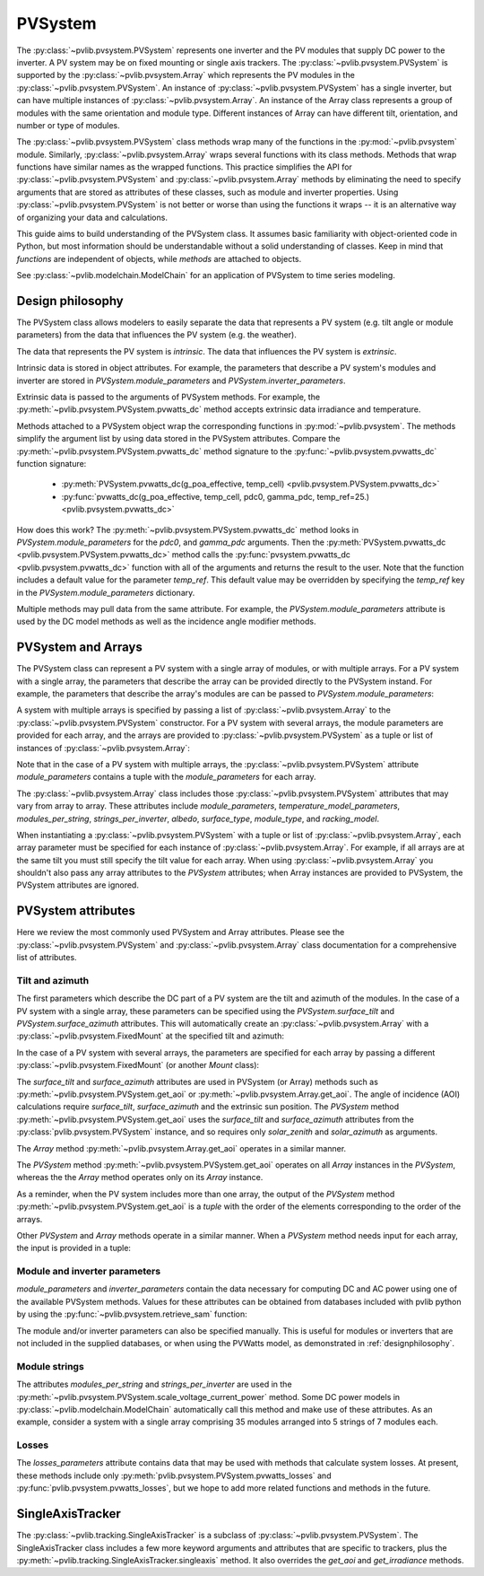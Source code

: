 .. _pvsystemdoc:

PVSystem
========

.. ipython:: python
   :suppress:

    import pandas as pd
    from pvlib import pvsystem


The :py:class:`~pvlib.pvsystem.PVSystem` represents one inverter and the
PV modules that supply DC power to the inverter. A PV system may be on fixed
mounting or single axis trackers. The :py:class:`~pvlib.pvsystem.PVSystem`
is supported by the :py:class:`~pvlib.pvsystem.Array` which represents the
PV modules in the :py:class:`~pvlib.pvsystem.PVSystem`. An instance of
:py:class:`~pvlib.pvsystem.PVSystem` has a single inverter, but can have
multiple instances of :py:class:`~pvlib.pvsystem.Array`. An instance of the
Array class represents a group of modules with the same orientation and
module type. Different instances of Array can have different tilt, orientation,
and number or type of modules.

The :py:class:`~pvlib.pvsystem.PVSystem` class methods wrap many of the
functions in the :py:mod:`~pvlib.pvsystem` module. Similarly,
:py:class:`~pvlib.pvsystem.Array` wraps several functions with its class
methods.  Methods that wrap functions have similar names as the wrapped functions.
This practice simplifies the API for :py:class:`~pvlib.pvsystem.PVSystem`
and :py:class:`~pvlib.pvsystem.Array` methods by eliminating the need to specify
arguments that are stored as attributes of these classes, such as
module and inverter properties. Using :py:class:`~pvlib.pvsystem.PVSystem`
is not better or worse than using the functions it wraps -- it is an
alternative way of organizing your data and calculations.

This guide aims to build understanding of the PVSystem class. It assumes
basic familiarity with object-oriented code in Python, but most
information should be understandable without a solid understanding of
classes. Keep in mind that `functions` are independent of objects,
while `methods` are attached to objects.

See :py:class:`~pvlib.modelchain.ModelChain` for an application of
PVSystem to time series modeling.


.. _designphilosophy:

Design philosophy
-----------------

The PVSystem class allows modelers to easily separate the data that
represents a PV system (e.g. tilt angle or module parameters) from the
data that influences the PV system (e.g. the weather).

The data that represents the PV system is *intrinsic*. The
data that influences the PV system is *extrinsic*.

Intrinsic data is stored in object attributes. For example, the parameters
that describe a PV system's modules and inverter are stored in
`PVSystem.module_parameters` and `PVSystem.inverter_parameters`.

.. ipython:: python

    module_parameters = {'pdc0': 5000, 'gamma_pdc': -0.004}
    inverter_parameters = {'pdc0': 5000, 'eta_inv_nom': 0.96}
    system = pvsystem.PVSystem(inverter_parameters=inverter_parameters,
                               module_parameters=module_parameters)
    print(system.inverter_parameters)


Extrinsic data is passed to the arguments of PVSystem methods. For example,
the :py:meth:`~pvlib.pvsystem.PVSystem.pvwatts_dc` method accepts extrinsic
data irradiance and temperature.

.. ipython:: python

    pdc = system.pvwatts_dc(g_poa_effective=1000, temp_cell=30)
    print(pdc)

Methods attached to a PVSystem object wrap the corresponding functions in
:py:mod:`~pvlib.pvsystem`. The methods simplify the argument list by
using data stored in the PVSystem attributes. Compare the
:py:meth:`~pvlib.pvsystem.PVSystem.pvwatts_dc` method signature to the
:py:func:`~pvlib.pvsystem.pvwatts_dc` function signature:

    * :py:meth:`PVSystem.pvwatts_dc(g_poa_effective, temp_cell) <pvlib.pvsystem.PVSystem.pvwatts_dc>`
    * :py:func:`pvwatts_dc(g_poa_effective, temp_cell, pdc0, gamma_pdc, temp_ref=25.) <pvlib.pvsystem.pvwatts_dc>`

How does this work? The :py:meth:`~pvlib.pvsystem.PVSystem.pvwatts_dc`
method looks in `PVSystem.module_parameters` for the `pdc0`, and
`gamma_pdc` arguments. Then the :py:meth:`PVSystem.pvwatts_dc
<pvlib.pvsystem.PVSystem.pvwatts_dc>` method calls the
:py:func:`pvsystem.pvwatts_dc <pvlib.pvsystem.pvwatts_dc>` function with
all of the arguments and returns the result to the user. Note that the
function includes a default value for the parameter `temp_ref`. This
default value may be overridden by specifying the `temp_ref` key in the
`PVSystem.module_parameters` dictionary.

.. ipython:: python

    system.module_parameters['temp_ref'] = 0
    # lower temp_ref should lead to lower DC power than calculated above
    pdc = system.pvwatts_dc(1000, 30)
    print(pdc)

Multiple methods may pull data from the same attribute. For example, the
`PVSystem.module_parameters` attribute is used by the DC model methods
as well as the incidence angle modifier methods.


.. _multiarray:

PVSystem and Arrays
-------------------

The PVSystem class can represent a PV system with a single array of modules,
or with multiple arrays. For a PV system with a single array, the parameters
that describe the array can be provided directly to the PVSystem instand.
For example, the parameters that describe the array's modules are can be
passed to `PVSystem.module_parameters`:

.. ipython:: python

    module_parameters = {'pdc0': 5000, 'gamma_pdc': -0.004}
    inverter_parameters = {'pdc0': 5000, 'eta_inv_nom': 0.96}
    system = pvsystem.PVSystem(module_parameters=module_parameters,
                               inverter_parameters=inverter_parameters)
    print(system.module_parameters)
    print(system.inverter_parameters)


A system with multiple arrays is specified by passing a list of
:py:class:`~pvlib.pvsystem.Array` to the :py:class:`~pvlib.pvsystem.PVSystem`
constructor. For a PV system with several arrays, the module parameters are
provided for each array, and the arrays are provided to
:py:class:`~pvlib.pvsystem.PVSystem` as a tuple or list of instances of
:py:class:`~pvlib.pvsystem.Array`:

.. ipython:: python

    module_parameters = {'pdc0': 5000, 'gamma_pdc': -0.004}
    mount = pvsystem.FixedMount(surface_tilt=20, surface_azimuth=180)
    array_one = pvsystem.Array(mount=mount, module_parameters=module_parameters)
    array_two = pvsystem.Array(mount=mount, module_parameters=module_parameters)
    system_two_arrays = pvsystem.PVSystem(arrays=[array_one, array_two],
                                          inverter_parameters=inverter_parameters)
    print(system_two_arrays.module_parameters)
    print(system_two_arrays.inverter_parameters)

Note that in the case of a PV system with multiple arrays, the
:py:class:`~pvlib.pvsystem.PVSystem` attribute `module_parameters` contains
a tuple with the `module_parameters` for each array.

The :py:class:`~pvlib.pvsystem.Array` class includes those 
:py:class:`~pvlib.pvsystem.PVSystem` attributes that may vary from array
to array. These attributes include
`module_parameters`, `temperature_model_parameters`, `modules_per_string`,
`strings_per_inverter`, `albedo`, `surface_type`, `module_type`, and
`racking_model`.

When instantiating a :py:class:`~pvlib.pvsystem.PVSystem` with a tuple or list
of :py:class:`~pvlib.pvsystem.Array`, each array parameter must be specified for
each instance of :py:class:`~pvlib.pvsystem.Array`. For example, if all arrays
are at the same tilt you must still specify the tilt value for
each array. When using :py:class:`~pvlib.pvsystem.Array` you shouldn't
also pass any array attributes to the `PVSystem` attributes; when Array instances
are provided to PVSystem, the PVSystem attributes are ignored.


.. _pvsystemattributes:

PVSystem attributes
-------------------

Here we review the most commonly used PVSystem and Array attributes.
Please see the :py:class:`~pvlib.pvsystem.PVSystem` and 
:py:class:`~pvlib.pvsystem.Array` class documentation for a
comprehensive list of attributes.


Tilt and azimuth
^^^^^^^^^^^^^^^^

The first parameters which describe the DC part of a PV system are the tilt
and azimuth of the modules. In the case of a PV system with a single array,
these parameters can be specified using the `PVSystem.surface_tilt` and
`PVSystem.surface_azimuth` attributes.  This will automatically create
an :py:class:`~pvlib.pvsystem.Array` with a :py:class:`~pvlib.pvsystem.FixedMount`
at the specified tilt and azimuth:

.. ipython:: python

    # single south-facing array at 20 deg tilt
    system_one_array = pvsystem.PVSystem(surface_tilt=20, surface_azimuth=180)
    print(system_one_array.arrays[0].mount)


In the case of a PV system with several arrays, the parameters are specified
for each array by passing a different :py:class:`~pvlib.pvsystem.FixedMount`
(or another `Mount` class):

.. ipython:: python

    array_one = pvsystem.Array(pvsystem.FixedMount(surface_tilt=30, surface_azimuth=90))
    print(array_one.mount.surface_tilt, array_one.mount.surface_azimuth)
    array_two = pvsystem.Array(pvsystem.FixedMount(surface_tilt=30, surface_azimuth=220))
    system = pvsystem.PVSystem(arrays=[array_one, array_two])
    system.num_arrays
    for array in system.arrays:
        print(array.mount)


The `surface_tilt` and `surface_azimuth` attributes are used in PVSystem
(or Array) methods such as :py:meth:`~pvlib.pvsystem.PVSystem.get_aoi` or
:py:meth:`~pvlib.pvsystem.Array.get_aoi`. The angle of incidence (AOI)
calculations require `surface_tilt`, `surface_azimuth` and the extrinsic
sun position. The `PVSystem` method :py:meth:`~pvlib.pvsystem.PVSystem.get_aoi`
uses the `surface_tilt` and `surface_azimuth` attributes from the
:py:class:`pvlib.pvsystem.PVSystem` instance, and so requires only `solar_zenith`
and `solar_azimuth` as arguments.

.. ipython:: python

    # single south-facing array at 20 deg tilt
    system_one_array = pvsystem.PVSystem(surface_tilt=20, surface_azimuth=180)
    print(system_one_array.arrays[0].mount)

    # call get_aoi with solar_zenith, solar_azimuth
    aoi = system_one_array.get_aoi(solar_zenith=30, solar_azimuth=180)
    print(aoi)


The `Array` method :py:meth:`~pvlib.pvsystem.Array.get_aoi`
operates in a similar manner.

.. ipython:: python

    # two arrays each at 30 deg tilt with different facing
    array_one = pvsystem.Array(pvsystem.FixedMount(surface_tilt=30, surface_azimuth=90))
    array_one_aoi = array_one.get_aoi(solar_zenith=30, solar_azimuth=180)
    print(array_one_aoi)


The `PVSystem` method :py:meth:`~pvlib.pvsystem.PVSystem.get_aoi`
operates on all `Array` instances in the `PVSystem`, whereas the the
`Array` method operates only on its `Array` instance.

.. ipython:: python

    array_two = pvsystem.Array(pvsystem.FixedMount(surface_tilt=30, surface_azimuth=220))
    system_multiarray = pvsystem.PVSystem(arrays=[array_one, array_two])
    print(system_multiarray.num_arrays)
    # call get_aoi with solar_zenith, solar_azimuth
    aoi = system_multiarray.get_aoi(solar_zenith=30, solar_azimuth=180)
    print(aoi)


As a reminder, when the PV system includes more than one array, the output of the
`PVSystem` method :py:meth:`~pvlib.pvsystem.PVSystem.get_aoi` is a *tuple* with
the order of the elements corresponding to the order of the arrays.

Other `PVSystem` and `Array` methods operate in a similar manner. When a `PVSystem`
method needs input for each array, the input is provided in a tuple:

.. ipython:: python

    aoi = system.get_aoi(solar_zenith=30, solar_azimuth=180)
    print(aoi)
    system_multiarray.get_iam(aoi)


Module and inverter parameters
^^^^^^^^^^^^^^^^^^^^^^^^^^^^^^

`module_parameters` and `inverter_parameters` contain the data
necessary for computing DC and AC power using one of the available
PVSystem methods. Values for these attributes can be obtained from databases
included with pvlib python by using the :py:func:`~pvlib.pvsystem.retrieve_sam` function:

.. ipython:: python

    # Load the database of CEC module model parameters
    modules = pvsystem.retrieve_sam('cecmod')
    # retrieve_sam returns a dict. the dict keys are module names,
    # and the values are model parameters for that module
    module_parameters = modules['Canadian_Solar_Inc__CS5P_220M']
    # Load the database of CEC inverter model parameters
    inverters = pvsystem.retrieve_sam('cecinverter')
    inverter_parameters = inverters['ABB__MICRO_0_25_I_OUTD_US_208__208V_']
    system_one_array = pvsystem.PVSystem(module_parameters=module_parameters,
                                         inverter_parameters=inverter_parameters)


The module and/or inverter parameters can also be specified manually.
This is useful for modules or inverters that are not
included in the supplied databases, or when using the PVWatts model,
as demonstrated in :ref:`designphilosophy`.


Module strings
^^^^^^^^^^^^^^

The attributes `modules_per_string` and `strings_per_inverter` are used
in the :py:meth:`~pvlib.pvsystem.PVSystem.scale_voltage_current_power`
method. Some DC power models in :py:class:`~pvlib.modelchain.ModelChain`
automatically call this method and make use of these attributes. As an
example, consider a system with a single array comprising 35 modules
arranged into 5 strings of 7 modules each.

.. ipython:: python

    system = pvsystem.PVSystem(modules_per_string=7, strings_per_inverter=5)
    # crude numbers from a single module
    data = pd.DataFrame({'v_mp': 8, 'v_oc': 10, 'i_mp': 5, 'i_x': 6,
                         'i_xx': 4, 'i_sc': 7, 'p_mp': 40}, index=[0])
    data_scaled = system.scale_voltage_current_power(data)
    print(data_scaled)


Losses
^^^^^^

The `losses_parameters` attribute contains data that may be used with
methods that calculate system losses. At present, these methods include
only :py:meth:`pvlib.pvsystem.PVSystem.pvwatts_losses` and
:py:func:`pvlib.pvsystem.pvwatts_losses`, but we hope to add more related functions
and methods in the future.


.. _sat:

SingleAxisTracker
-----------------

The :py:class:`~pvlib.tracking.SingleAxisTracker` is a subclass of
:py:class:`~pvlib.pvsystem.PVSystem`. The SingleAxisTracker class
includes a few more keyword arguments and attributes that are specific
to trackers, plus the
:py:meth:`~pvlib.tracking.SingleAxisTracker.singleaxis` method. It also
overrides the `get_aoi` and `get_irradiance` methods.
